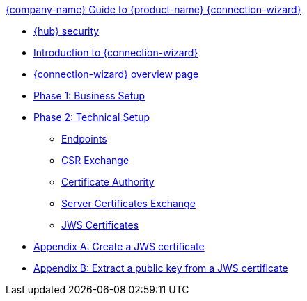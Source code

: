 .xref:index.adoc[{company-name} Guide to {product-name} {connection-wizard}]
* xref:security.adoc[{hub} security]
* xref:introduction.adoc[Introduction to {connection-wizard}]
* xref:overview_page.adoc[{connection-wizard} overview page]
* xref:phase_1_business_setup.adoc[Phase 1: Business Setup]
* xref:phase_2_technical_setup.adoc[Phase 2: Technical Setup]
** xref:endpoints.adoc[Endpoints]
** xref:csr_exchange.adoc[CSR Exchange]
** xref:certificate_authority.adoc[Certificate Authority]
** xref:server_certificates_exchange.adoc[Server Certificates Exchange]
** xref:jws_certificates.adoc[JWS Certificates]
* xref:appendix_create_jws_cert.adoc[Appendix A: Create a JWS certificate]
* xref:appendix_extract_public_key_from_JWS_cert.adoc[Appendix B: Extract a public key from a JWS certificate]